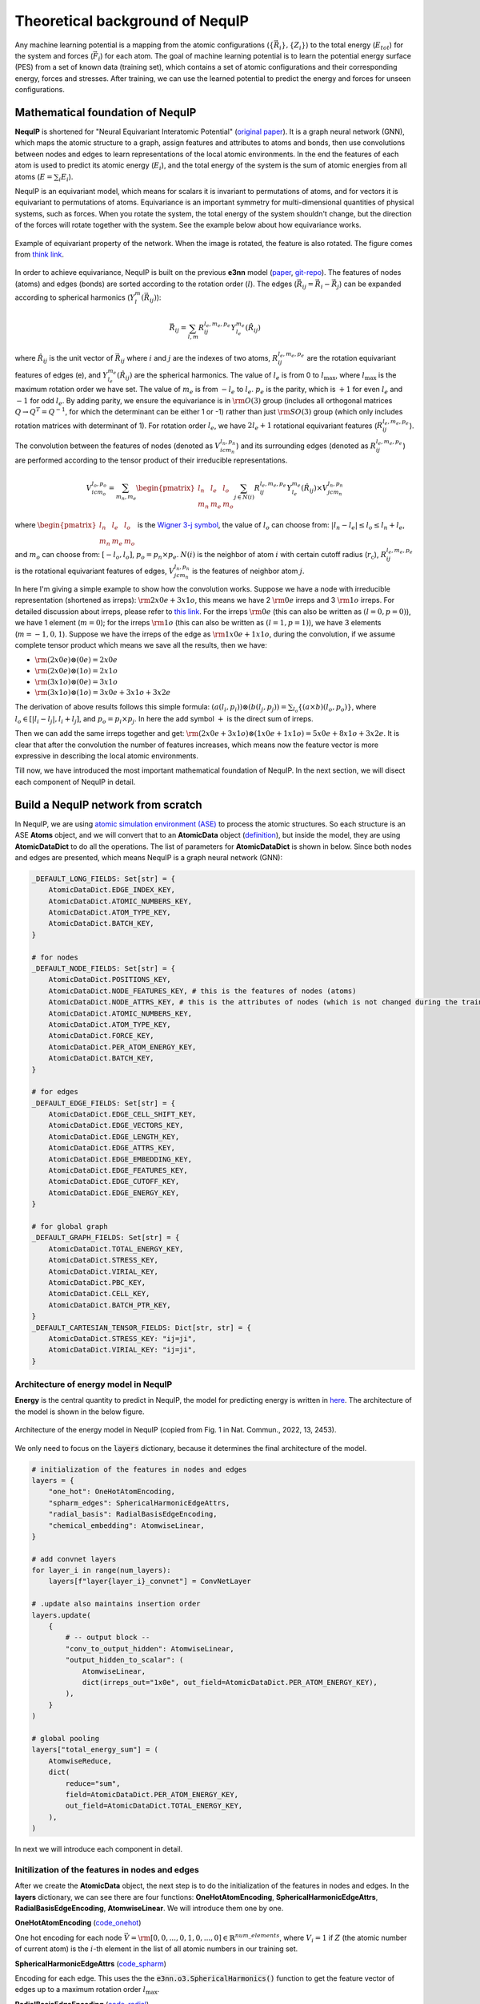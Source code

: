 Theoretical background of NequIP
===================================

Any machine learning potential is a mapping from the atomic configurations (:math:`\{\vec{R}_i\}, \{Z_i\}`) to the total energy (:math:`E_{tot}`) for the system and forces (:math:`\vec{F}_i`) for each atom. The goal of machine learning potential is to learn the potential energy surface (PES) from a set of known data (training set), which contains a set of atomic configurations and their corresponding energy, forces and stresses. After training, we can use the learned potential to predict the energy and forces for unseen configurations.

Mathematical foundation of NequIP 
-----------------------------------

**NequIP** is shortened for "Neural Equivariant Interatomic Potential" (`original paper <https://www.nature.com/articles/s41467-022-29939-5>`_). It is a graph neural network (GNN), which maps the atomic structure to a graph, assign features and attributes to atoms and bonds, then use convolutions between nodes and edges to learn representations of the local atomic environments. In the end the features of each atom is used to predict its atomic energy (:math:`E_i`), and the total energy of the system is the sum of atomic energies from all atoms (:math:`E = \sum_{i} E_i`).

NequIP is an equivariant model, which means for scalars it is invariant to permutations of atoms, and for vectors it is equivariant to permutations of atoms. Equivariance is an important symmetry for multi-dimensional quantities of physical systems, such as forces. When you rotate the system, the total energy of the system shouldn't change, but the direction of the forces will rotate together with the system. See the example below about how equivariance works.

.. figure:: ../_static/img/equivariant_example.gif
    :width: 600px
    :align: center

    Example of equivariant property of the network. When the image is rotated, the feature is also rotated. The figure comes from `think link <https://www.reddit.com/r/MachineLearning/comments/t2ktdn/r_a_program_to_build_enequivariant_steerable_cnns/>`_.

In order to achieve equivariance, NequIP is built on the previous **e3nn** model (`paper <https://arxiv.org/abs/2207.09453>`_, `git-repo <https://github.com/e3nn/e3nn>`_). The features of nodes (atoms) and edges (bonds) are sorted according to the rotation order (:math:`l`). The edges (:math:`\vec{R}_{ij} = \vec{R}_i - \vec{R}_j`) can be expanded according to spherical harmonics (:math:`Y_l^m(\vec{R}_{ij})`):

.. math::

    \vec{R}_{ij} = \sum_{l, m} R_{ij}^{l_e,m_e,p_e} Y_{l_e}^{m_e}(\hat{R}_{ij})

where :math:`\hat{R}_{ij}` is the unit vector of :math:`\vec{R}_{ij}` where :math:`i` and :math:`j` are the indexes of two atoms, :math:`R_{ij}^{l_e,m_e,p_e}` are the rotation equivariant features of edges (e), and :math:`Y_{l_e}^{m_e}(\hat{R}_{ij})` are the spherical harmonics. The value of :math:`l_e` is from 0 to :math:`l_{\text{max}}`, where :math:`l_{\text{max}}` is the maximum rotation order we have set. The value of :math:`m_e` is from :math:`-l_e` to :math:`l_e`. :math:`p_e` is the parity, which is :math:`+1` for even :math:`l_e` and :math:`-1` for odd :math:`l_e`. By adding parity, we ensure the equivariance is in :math:`\rm O(3)` group (includes all orthogonal matrices :math:`Q\rightarrow Q^T = Q^{-1}`, for which the determinant can be either 1 or -1) rather than just :math:`\rm SO(3)` group (which only includes rotation matrices with determinant of 1). For rotation order :math:`l_e`, we have :math:`2l_e+1` rotational equivariant features (:math:`R_{ij}^{l_e,m_e,p_e}`). 

The convolution between the features of nodes (denoted as :math:`V_{icm_n}^{l_n,p_{n}}`) and its surrounding edges (denoted as :math:`R_{ij}^{l_e,m_e,p_e}`) are performed according to the tensor product of their irreducible representations.

.. math::

    V_{icm_o}^{l_o,p_{o}} = \sum_{m_n, m_e}\begin{pmatrix}l_n & l_e & l_o\\m_n & m_e & m_o\end{pmatrix}\sum_{j\in N(i)}R_{ij}^{l_e,m_e,p_e}Y_{l_e}^{m_e}(\hat{R}_{ij})\times V_{jcm_n}^{l_n,p_{n}}

where :math:`\begin{pmatrix}l_n & l_e & l_o\\m_n & m_e & m_o\end{pmatrix}` is the `Wigner 3-j symbol <https://en.wikipedia.org/wiki/3-j_symbol>`_, the value of :math:`l_o` can choose from: :math:`|l_n-l_e|\le l_o \le l_n+l_e`, and :math:`m_o` can choose from: :math:`[-l_o,l_o]`, :math:`p_o=p_n\times p_e`. :math:`N(i)` is the neighbor of atom :math:`i` with certain cutoff radius (:math:`r_{\text{c}}`), :math:`R_{ij}^{l_e,m_e,p_e}` is the rotational equivariant features of edges, :math:`V_{jcm_n}^{l_n,p_{n}}` is the features of neighbor atom :math:`j`.

In here I'm giving a simple example to show how the convolution works. Suppose we have a node with irreducible representation (shortened as irreps): :math:`\rm 2x0e+3x1o`, this means we have 2 :math:`\rm 0e` irreps and 3 :math:`\rm 1o` irreps. For detailed discussion about irreps, please refer to `this link <https://docs.e3nn.org/en/stable/guide/irreps.html>`_. For the irreps :math:`\rm 0e` (this can also be written as :math:`(l=0,p=0)`), we have 1 element (:math:`m=0`); for the irreps :math:`\rm 1o` (this can also be written as :math:`(l=1,p=1)`), we have 3 elements (:math:`m=-1,0,1`). Suppose we have the irreps of the edge as :math:`\rm 1x0e+1x1o`, during the convolution, if we assume complete tensor product which means we save all the results, then we have:

- :math:`\rm (2x0e)\otimes (0e) = 2x0e`
- :math:`\rm (2x0e)\otimes (1o) = 2x1o`
- :math:`\rm (3x1o)\otimes (0e) = 3x1o`
- :math:`\rm (3x1o)\otimes (1o) = 3x0e+3x1o+3x2e`

The derivation of above results follows this simple formula: :math:`(a(l_i,p_i))\otimes(b(l_j,p_j))=\sum_{l_o}
\{(a\times b)(l_o,p_o)\}`, where :math:`l_o\in [|l_i-l_j|,l_i+l_j]`, and :math:`p_o=p_i\times p_j`. In here the add symbol :math:`+` is the direct sum of irreps.

Then we can add the same irreps together and get: :math:`\rm (2x0e+3x1o)\otimes(1x0e+1x1o)=5x0e+8x1o+3x2e`. It is clear that after the convolution the number of features increases, which means now the feature vector is more expressive in describing the local atomic environments.

Till now, we have introduced the most important mathematical foundation of NequIP. In the next section, we will disect each component of NequIP in detail.

Build a NequIP network from scratch
--------------------------------------
In NequIP, we are using `atomic simulation environment (ASE) <https://wiki.fysik.dtu.dk/ase/index.html>`_ to process the atomic structures. So each structure is an ASE **Atoms** object, and we will convert that to an **AtomicData** object (`definition <https://github.com/mir-group/nequip/blob/main/nequip/data/AtomicData.py>`_), but inside the model, they are using **AtomicDataDict** to do all the operations. The list of parameters for **AtomicDataDict** is shown in below. Since both nodes and edges are presented, which means NequIP is a graph neural network (GNN):

.. code-block:: python

    _DEFAULT_LONG_FIELDS: Set[str] = {
        AtomicDataDict.EDGE_INDEX_KEY,
        AtomicDataDict.ATOMIC_NUMBERS_KEY,
        AtomicDataDict.ATOM_TYPE_KEY,
        AtomicDataDict.BATCH_KEY,
    }

    # for nodes
    _DEFAULT_NODE_FIELDS: Set[str] = {
        AtomicDataDict.POSITIONS_KEY,
        AtomicDataDict.NODE_FEATURES_KEY, # this is the features of nodes (atoms)
        AtomicDataDict.NODE_ATTRS_KEY, # this is the attributes of nodes (which is not changed during the training)
        AtomicDataDict.ATOMIC_NUMBERS_KEY,
        AtomicDataDict.ATOM_TYPE_KEY,
        AtomicDataDict.FORCE_KEY,
        AtomicDataDict.PER_ATOM_ENERGY_KEY,
        AtomicDataDict.BATCH_KEY,
    }

    # for edges
    _DEFAULT_EDGE_FIELDS: Set[str] = {
        AtomicDataDict.EDGE_CELL_SHIFT_KEY,
        AtomicDataDict.EDGE_VECTORS_KEY,
        AtomicDataDict.EDGE_LENGTH_KEY,
        AtomicDataDict.EDGE_ATTRS_KEY,
        AtomicDataDict.EDGE_EMBEDDING_KEY,
        AtomicDataDict.EDGE_FEATURES_KEY,
        AtomicDataDict.EDGE_CUTOFF_KEY,
        AtomicDataDict.EDGE_ENERGY_KEY,
    }
    
    # for global graph
    _DEFAULT_GRAPH_FIELDS: Set[str] = {
        AtomicDataDict.TOTAL_ENERGY_KEY,
        AtomicDataDict.STRESS_KEY,
        AtomicDataDict.VIRIAL_KEY,
        AtomicDataDict.PBC_KEY,
        AtomicDataDict.CELL_KEY,
        AtomicDataDict.BATCH_PTR_KEY,
    }
    _DEFAULT_CARTESIAN_TENSOR_FIELDS: Dict[str, str] = {
        AtomicDataDict.STRESS_KEY: "ij=ji",
        AtomicDataDict.VIRIAL_KEY: "ij=ji",
    }

Architecture of energy model in NequIP
~~~~~~~~~~~~~~~~~~~~~~~~~~~~~~~~~~~~~~~~

**Energy** is the central quantity to predict in NequIP, the model for predicting energy is written in `here <https://github.com/mir-group/nequip/blob/main/nequip/model/_eng.py>`_. The architecture of the model is shown in the below figure.

.. _nequip_energy:

.. figure:: ../_static/img/nequip_energy.png
    :width: 400px
    :align: center

    Architecture of the energy model in NequIP (copied from Fig. 1 in Nat. Commun., 2022, 13, 2453).

We only need to focus on the :code:`layers` dictionary, because it determines the final architecture of the model.

.. code-block:: python

    # initialization of the features in nodes and edges
    layers = {
        "one_hot": OneHotAtomEncoding, 
        "spharm_edges": SphericalHarmonicEdgeAttrs,
        "radial_basis": RadialBasisEdgeEncoding, 
        "chemical_embedding": AtomwiseLinear, 
    }

    # add convnet layers
    for layer_i in range(num_layers):
        layers[f"layer{layer_i}_convnet"] = ConvNetLayer

    # .update also maintains insertion order
    layers.update(
        {
            # -- output block --
            "conv_to_output_hidden": AtomwiseLinear, 
            "output_hidden_to_scalar": (
                AtomwiseLinear,
                dict(irreps_out="1x0e", out_field=AtomicDataDict.PER_ATOM_ENERGY_KEY),
            ),
        }
    )

    # global pooling
    layers["total_energy_sum"] = (
        AtomwiseReduce,
        dict(
            reduce="sum",
            field=AtomicDataDict.PER_ATOM_ENERGY_KEY,
            out_field=AtomicDataDict.TOTAL_ENERGY_KEY,
        ),
    )

In next we will introduce each component in detail.

Initilization of the features in nodes and edges
~~~~~~~~~~~~~~~~~~~~~~~~~~~~~~~~~~~~~~~~~~~~~~~~~~~~~~~~~~~~~~~~~~~~~~

After we create the **AtomicData** object, the next step is to do the initialization of the features in nodes and edges. In the **layers** dictionary, we can see there are four functions: **OneHotAtomEncoding**, **SphericalHarmonicEdgeAttrs**, **RadialBasisEdgeEncoding**, **AtomwiseLinear**. We will introduce them one by one.

**OneHotAtomEncoding** (`code_onehot <https://github.com/mir-group/nequip/blob/main/nequip/nn/embedding/_one_hot.py>`_)

One hot encoding for each node :math:`\vec{V}=\rm [0, 0, ..., 0, 1, 0, ..., 0]\in \mathbb{R}^{num\_elements}`, where :math:`V_i=1` if :math:`Z` (the atomic number of current atom) is the :math:`i`-th element in the list of all atomic numbers in our training set.

**SphericalHarmonicEdgeAttrs** (`code_spharm <https://github.com/mir-group/nequip/blob/main/nequip/nn/embedding/_edge.py>`_)

Encoding for each edge. This uses the the :code:`e3nn.o3.SphericalHarmonics()` function to get the feature vector of edges up to a maximum rotation order :math:`l_{\text{max}}`.

**RadialBasisEdgeEncoding** (`code_radial <https://github.com/mir-group/nequip/blob/main/nequip/nn/embedding/_edge.py>`_)

The radial distribution function in NequIP is defined as the summation of :code:`num_basis` Bessel functions. The parameters in the Bessel function are trainable.

**AtomwiseLinear** (`code_linear <https://github.com/mir-group/nequip/blob/main/nequip/nn/_atomwise.py>`_)

This is a linear layer transforms the irreducible representation from the input to the output. The number of parameters depends on the legnth of the input and output irreps.

Convolutional Layers
~~~~~~~~~~~~~~~~~~~~~

There are some discrepencies on the naming convention between the original paper and the code. In the original paper, they have used **Interaction Block** in the architecture (shown in :numref:`nequip_energy`), but in the code it is implemented as **Convolutional Layer** (see `source code <https://github.com/mir-group/nequip/blob/main/nequip/nn/_convnetlayer.py>`_). And the **Interaction Block** is inside the convolutional layer.

.. admonition:: Interaction block in convolutional layer 

    .. code-block:: python

        class ConvNetLayer(GraphModuleMixin, torch.nn.Module):
            def __init__(: 
                # ... (code)
                convolution=InteractionBlock, # this is the Interaction Block
                # ... (code)
            ):

For each convolutional layer, we performs a resnet-like update of the node features. The code for the convolutional layer is written as below:

.. code-block:: python

    class ConvNetLayer(GraphModuleMixin, torch.nn.Module):
        def forward(self, data: AtomicDataDict.Type) -> AtomicDataDict.Type:
            # save old features for resnet
            old_x = data[AtomicDataDict.NODE_FEATURES_KEY]
            # run convolution
            data = self.conv(data)
            # do nonlinearity
            data[AtomicDataDict.NODE_FEATURES_KEY] = self.equivariant_nonlin(
                data[AtomicDataDict.NODE_FEATURES_KEY]
            )
            # do resnet
            if self.resnet:
                data[AtomicDataDict.NODE_FEATURES_KEY] = (
                    old_x + data[AtomicDataDict.NODE_FEATURES_KEY]
                )
            return data

From the code above, in each convolutional layer, we have two steps:

1. Convolution: This is the Interaction Block, which performs the convolution between nodes and edges.
2. Nonlinearity: This is the equivariant non-linearity, which is applied to the node features after the convolution.

Next we will focus on the convolution part, which is the :code:`InteractionBlock` in the code.

The architecture of the :code:`InteractionBlock` is shown in :numref:`interaction_block`.

.. _interaction_block:

.. figure:: ../_static/img/interaction_block.png
    :width: 600px
    :align: center

    Architecture of the Interaction Block in NequIP. The red boxes represent the naming in the code.

The definition of each component is defined in :code:`__init__()` function, and the structure of the :code:`InteractionBlock` is defined in :code:`forward()` function.

.. code-block:: python

    class InteractionBlock(GraphModuleMixin, torch.nn.Module):
        def __init__(
            invariant_layers=1, 
            invariant_neurons=8, 
        ): 
            self.linear_1 = Linear(
                irreps_in=feature_irreps_in,
                irreps_out=feature_irreps_in,
                internal_weights=True,
                shared_weights=True,
            )

            tp = TensorProduct(
                feature_irreps_in,
                irreps_edge_attr,
                irreps_mid,
                instructions,
                shared_weights=False,
                internal_weights=False,
            )
            self.tp = tp

            self.fc = FullyConnectedNet(
                [self.irreps_in[AtomicDataDict.EDGE_EMBEDDING_KEY].num_irreps]
                + invariant_layers * [invariant_neurons]
                + [tp.weight_numel],
                {
                    "ssp": ShiftedSoftPlus,
                    "silu": torch.nn.functional.silu,
                }[nonlinearity_scalars["e"]],
            )

            self.linear_2 = Linear(
                irreps_in=irreps_mid.simplify(),
                irreps_out=feature_irreps_out,
                internal_weights=True,
                shared_weights=True,
            )

            self.sc = None
            if self.use_sc:
                self.sc = FullyConnectedTensorProduct(
                    feature_irreps_in,
                    self.irreps_in[AtomicDataDict.NODE_ATTRS_KEY],
                    feature_irreps_out,
                )

        def forward(self, data: AtomicDataDict.Type) -> AtomicDataDict.Type:
            weight = self.fc(data[AtomicDataDict.EDGE_EMBEDDING_KEY])

            x = data[AtomicDataDict.NODE_FEATURES_KEY]
            edge_src = data[AtomicDataDict.EDGE_INDEX_KEY][1]
            edge_dst = data[AtomicDataDict.EDGE_INDEX_KEY][0]

            if self.sc is not None:
                sc = self.sc(x, data[AtomicDataDict.NODE_ATTRS_KEY])

            x = self.linear_1(x)
            edge_features = self.tp(
                x[edge_src], data[AtomicDataDict.EDGE_ATTRS_KEY], weight
            )
            # divide first for numerics, scatter is linear
            # Necessary to get TorchScript to be able to type infer when its not None
            avg_num_neigh: Optional[float] = self.avg_num_neighbors
            if avg_num_neigh is not None:
                edge_features = edge_features.div(avg_num_neigh**0.5)
            # now scatter down
            x = scatter(edge_features, edge_dst, dim=0, dim_size=len(x))

            x = self.linear_2(x)

            if self.sc is not None:
                x = x + sc

            data[AtomicDataDict.NODE_FEATURES_KEY] = x
            return data

From the last step in the :code:`forward()` function, the node features are updated by: :code:`x = x + sc`. The :code:`sc` corresponds to the left path of :numref:`interaction_block`, and :code:`x` corresponds to the right path.

The code for calculating :code:`sc` is written as below:

.. code-block:: python

    self.sc = FullyConnectedTensorProduct(
        feature_irreps_in,
        self.irreps_in[AtomicDataDict.NODE_ATTRS_KEY],
        feature_irreps_out,
    )

where :code:`AtomicDataDict.NODE_ATTRS_KEY` represents the attributes of nodes, which is the atomic number of each atom.

The calculation of :code:`x` through the right path involves four main steps:

1. Linear transformation: :code:`x = self.linear_1(x)`
2. Tensor product with edge attributes: :code:`edge_features = self.tp(x[edge_src], data[AtomicDataDict.EDGE_ATTRS_KEY], weight)`,  and then do the normalization based on the coordination number (if applicable): :code:`edge_features = edge_features.div(avg_num_neigh**0.5)`
3. Scatter and aggregation: :code:`x = scatter(edge_features, edge_dst, dim=0, dim_size=len(x))`
4. At last, a second linear transformation is applied: :code:`x = self.linear_2(x)`

These steps correspond to the operations shown in the right path of the interaction block diagram.

After we get :code:`sc` from left path and :code:`x` from right path, we add them together, do a nonlinearity (:code:`equivariant_nonlin()`) and then updated node features in a resnet-like fashion. 

Feed-forward network and global pooling
~~~~~~~~~~~~~~~~~~~~~~~~~~~~~~~~~~~~~~~~

After the last convolutional layer, we only choose the scalar part of the node feature vector, which has length of :code:`num_features`, then we apply two linear layers to get the final output. The first linear layer transforms :math:`\rm \mathbb{R}^{num\_features}\rightarrow \rm \mathbb{R}^{num\_features/2}`, and the second linear layer transforms :math:`\rm \mathbb{R}^{num\_features/2}\rightarrow \rm \mathbb{R}^{1}`, which is the final ennergy of each atom.

After the atom-wise operations, we perform global pooling to get the total energy of the system. The global pooling is performed by :code:`AtomwiseReduce` with :code:`reduce="sum"` and :code:`field=AtomicDataDict.PER_ATOM_ENERGY_KEY` and :code:`out_field=AtomicDataDict.TOTAL_ENERGY_KEY`.

Next, we can use the total energy to calculate the forces by doing the derivative of the energy with respect to the atomic positions. Then the loss function is the mean squared error between the predicted forces and the true forces plus the mean squared error between the predicted total energy and the true total energy. With the loss function, we can use the gradient descent method to update the parameters in the model.

Check equivariance of the energy model
----------------------------------------

- Since in NequIP model we only consider the distance between atoms, the radial distribution function is invariant to the translation operation.

- Since in NequIP model we do summation on the local atomic environments, the energy model is invariant to the permutation of atoms.

- Since NequIP model uses the rotation order to expand the distance between atoms, the energy model is equivariant to the rotation operation.

This guarantees the equivariance of the energy model in :math:`\rm E(3)` group (combination of translation, rotation, reflection and inversion).

Several nice talks about the theory of NequIP
------------------------------------------------

.. admonition:: NequIP talk at Valence Lab

    .. youtube:: ZR1NTBPBDOo
        :width: 600px
        :align: center

.. admonition:: Allegro talk at Valence Lab

    .. youtube:: -mRl5Uk8IWk
        :width: 600px
        :align: center
